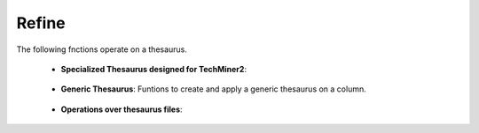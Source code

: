 Refine
^^^^^^^^^^^^^^^^^^^^^^^^^^^^^^^^^^^^^^^^^^^^^^^^^^^^^^^^^^^^^^^^^

The following fnctions operate on a thesaurus.

    * **Specialized Thesaurus designed for TechMiner2**:

        .. toctree::
            clean_countries

        .. toctree::
            clean_keywords

        .. toctree::
            clean_organizations





    * **Generic Thesaurus**: Funtions to create and apply a generic thesaurus on a column.
    
        .. toctree::
            create_thesaurus
        
        .. toctree::
            apply_thesaurus

            
    * **Operations over thesaurus files**:

        .. toctree::
            find_string

        .. toctree::
            fuzzy_search

        .. toctree::
            find_abbreviations
        

        .. toctree::
            misspelling_search


